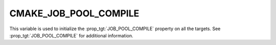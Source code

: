 CMAKE_JOB_POOL_COMPILE
----------------------

This variable is used to initialize the :prop_tgt:`JOB_POOL_COMPILE`
property on all the targets. See :prop_tgt:`JOB_POOL_COMPILE`
for additional information.
